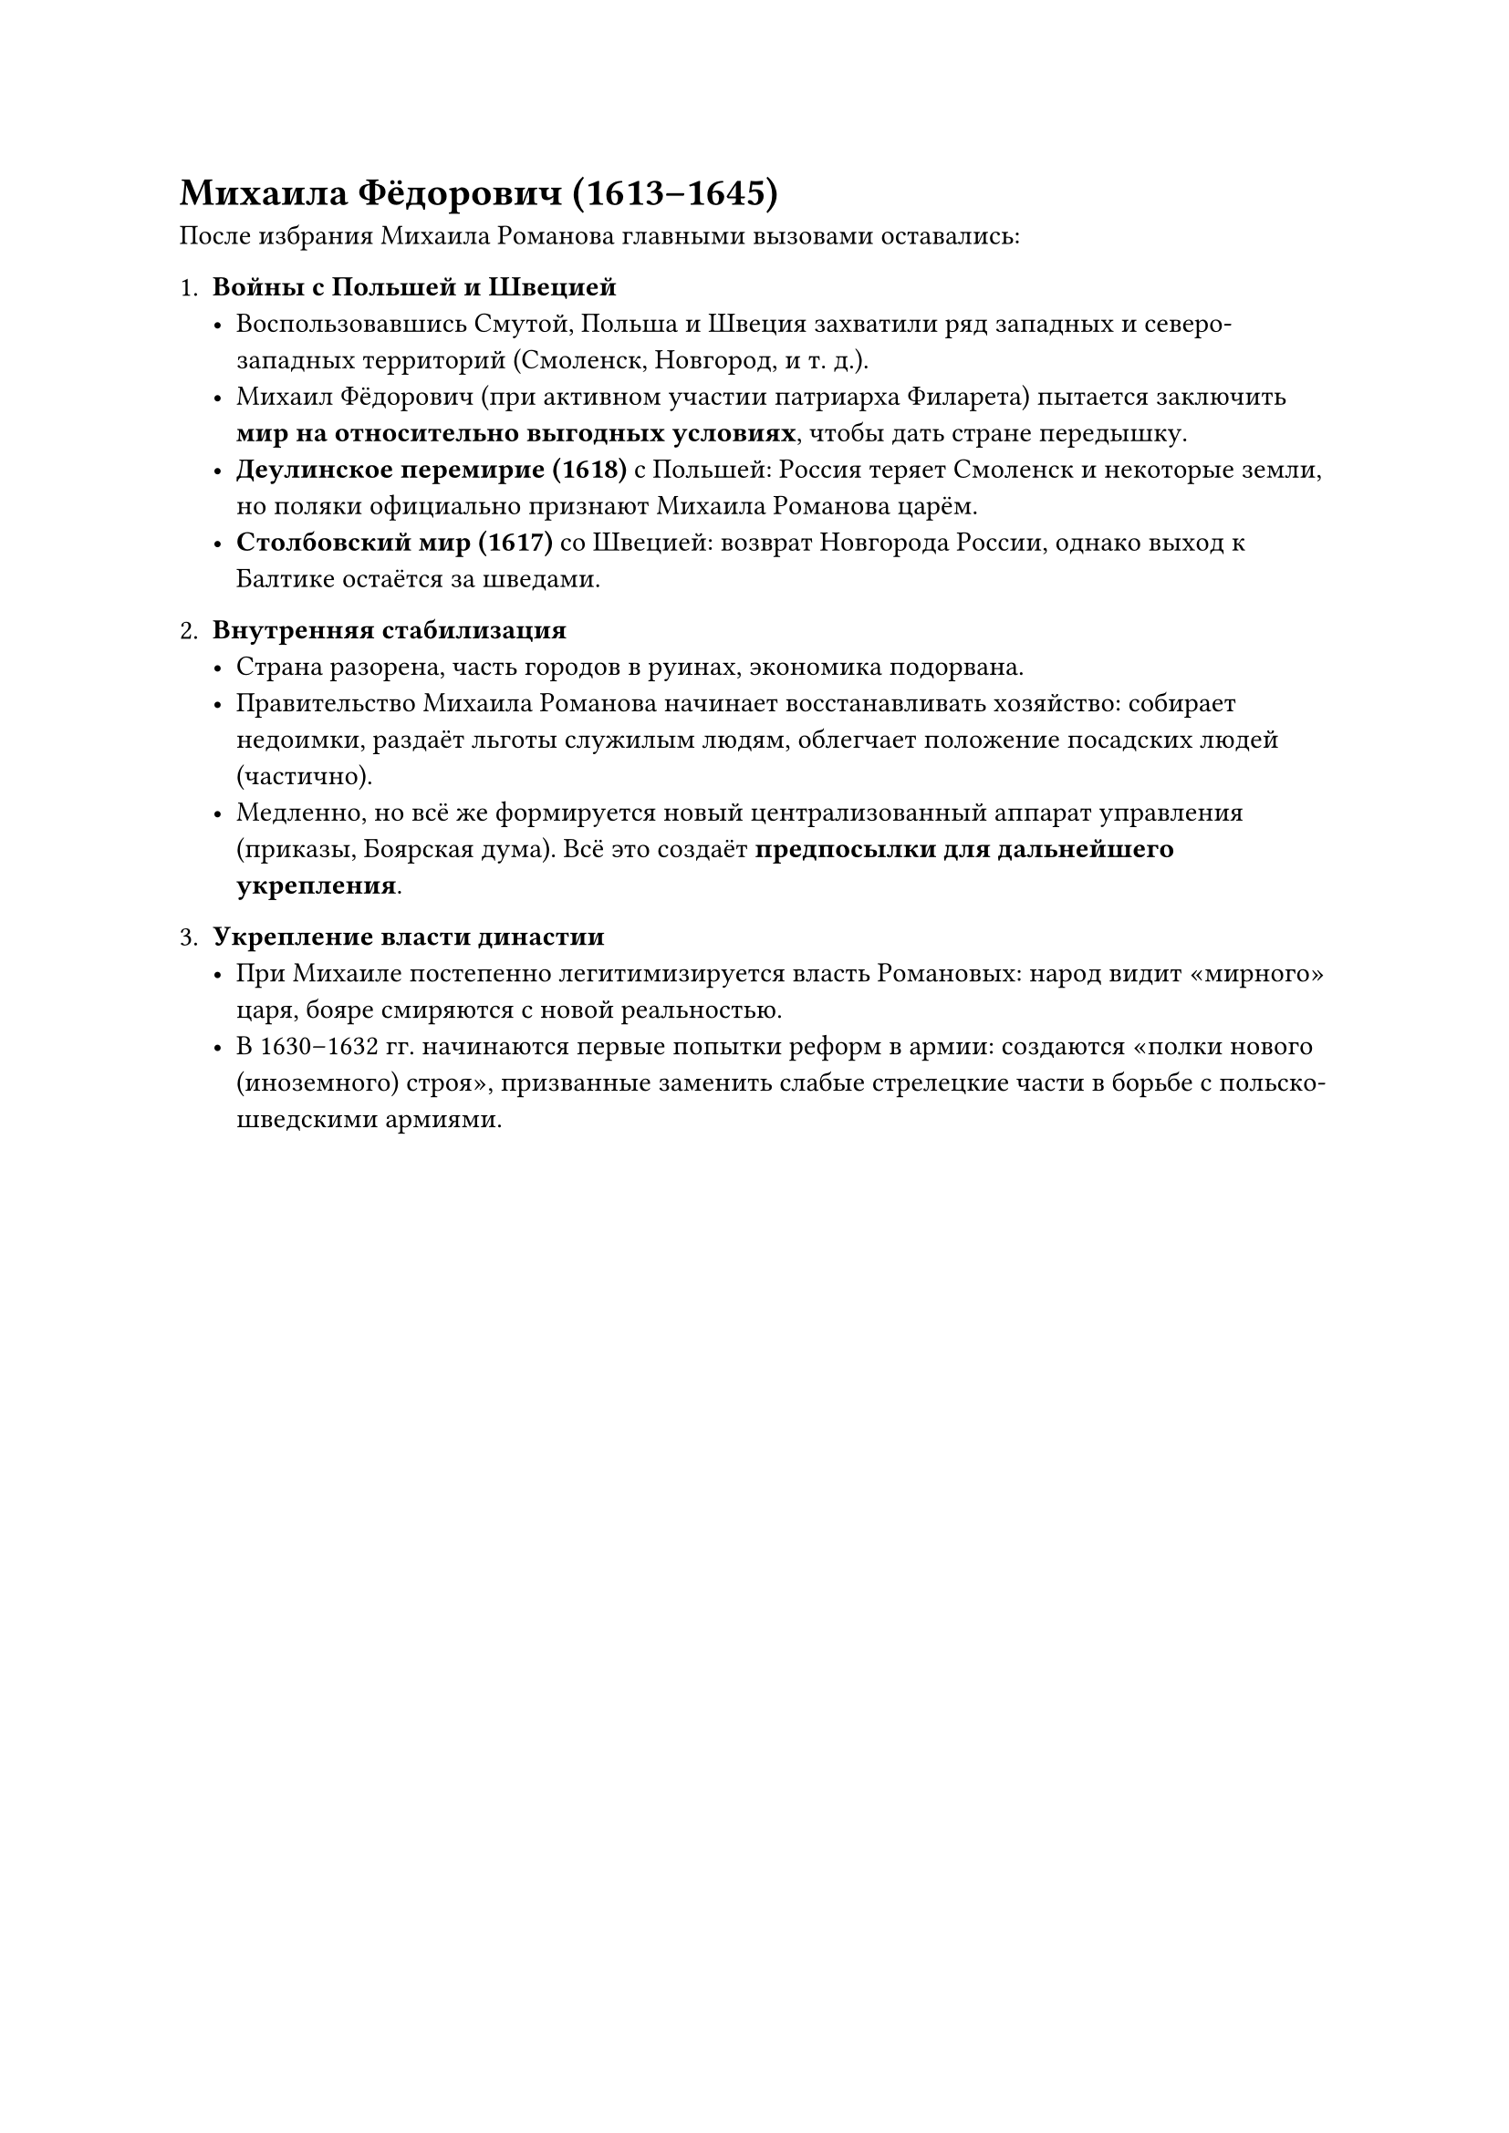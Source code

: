 =  Михаила Фёдорович (1613–1645)

После избрания Михаила Романова главными вызовами оставались:

1. *Войны с Польшей и Швецией*  
   - Воспользовавшись Смутой, Польша и Швеция захватили ряд западных и северо-западных территорий (Смоленск, Новгород, и т. д.).  
   - Михаил Фёдорович (при активном участии патриарха Филарета) пытается заключить *мир на относительно выгодных условиях*, чтобы дать стране передышку.  
   - *Деулинское перемирие (1618)* с Польшей: Россия теряет Смоленск и некоторые земли, но поляки официально признают Михаила Романова царём.  
   - *Столбовский мир (1617)* со Швецией: возврат Новгорода России, однако выход к Балтике остаётся за шведами.

2. *Внутренняя стабилизация*  
   - Страна разорена, часть городов в руинах, экономика подорвана.  
   - Правительство Михаила Романова начинает восстанавливать хозяйство: собирает недоимки, раздаёт льготы служилым людям, облегчает положение посадских людей (частично).  
   - Медленно, но всё же формируется новый централизованный аппарат управления (приказы, Боярская дума). Всё это создаёт *предпосылки для дальнейшего укрепления*.

3. *Укрепление власти династии*  
   - При Михаиле постепенно легитимизируется власть Романовых: народ видит «мирного» царя, бояре смиряются с новой реальностью.  
   - В 1630–1632 гг. начинаются первые попытки реформ в армии: создаются «полки нового (иноземного) строя», призванные заменить слабые стрелецкие части в борьбе с польско-шведскими армиями.